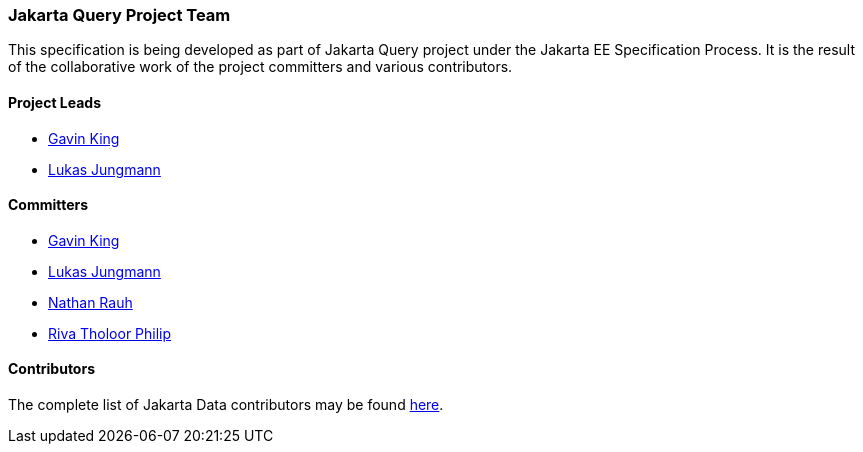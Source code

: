 // Copyright (c) 2022 Contributors to the Eclipse Foundation
//
// This program and the accompanying materials are made available under the
// terms of the Eclipse Public License v. 2.0 which is available at
// http://www.eclipse.org/legal/epl-2.0.
//
// This Source Code may also be made available under the following Secondary
// Licenses when the conditions for such availability set forth in the Eclipse
// Public License v. 2.0 are satisfied: GNU General Public License, version 2
// with the GNU Classpath Exception which is available at
// https://www.gnu.org/software/classpath/license.html.
//
// SPDX-License-Identifier: EPL-2.0 OR GPL-2.0 WITH Classpath-exception-2.0

=== Jakarta Query Project Team

This specification is being developed as part of Jakarta Query project under the
Jakarta EE Specification Process. It is the result of the collaborative work
of the project committers and various contributors.

==== Project Leads

* https://projects.eclipse.org/user/8388[Gavin King]
* https://projects.eclipse.org/user/3043[Lukas Jungmann]

==== Committers

* https://projects.eclipse.org/user/8388[Gavin King]
* https://projects.eclipse.org/user/3043[Lukas Jungmann]
* https://projects.eclipse.org/user/10400[Nathan Rauh]
* https://projects.eclipse.org/user/18033[Riva Tholoor Philip]

==== Contributors

The complete list of Jakarta Data contributors may be found https://github.com/jakartaee/query/graphs/contributors[here].
